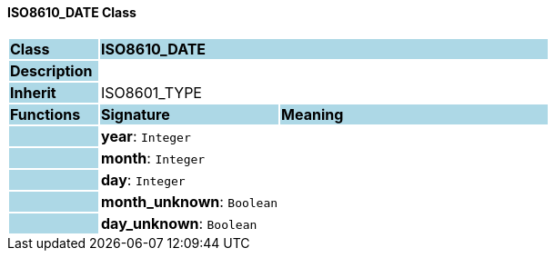 ==== ISO8610_DATE Class

[cols="^1,2,3"]
|===
|*Class*
{set:cellbgcolor:lightblue}
2+^|*ISO8610_DATE*

|*Description*
{set:cellbgcolor:lightblue}
2+|
{set:cellbgcolor!}

|*Inherit*
{set:cellbgcolor:lightblue}
2+|ISO8601_TYPE
{set:cellbgcolor!}

|*Functions*
{set:cellbgcolor:lightblue}
^|*Signature*
^|*Meaning*

|
{set:cellbgcolor:lightblue}
|*year*: `Integer`
{set:cellbgcolor!}
|

|
{set:cellbgcolor:lightblue}
|*month*: `Integer`
{set:cellbgcolor!}
|

|
{set:cellbgcolor:lightblue}
|*day*: `Integer`
{set:cellbgcolor!}
|

|
{set:cellbgcolor:lightblue}
|*month_unknown*: `Boolean`
{set:cellbgcolor!}
|

|
{set:cellbgcolor:lightblue}
|*day_unknown*: `Boolean`
{set:cellbgcolor!}
|
|===
